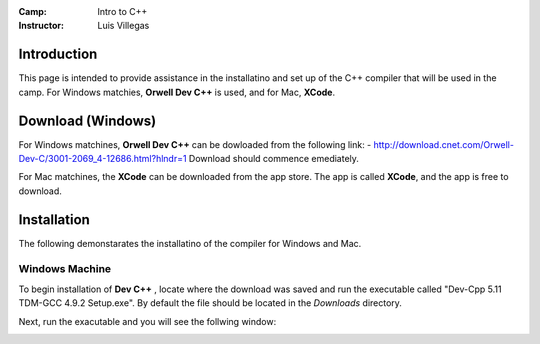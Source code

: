 :Camp: Intro to C++
:Instructor: Luis Villegas


Introduction
============

This page is intended to provide assistance in the installatino and set up of the C++ compiler that will be used in the camp. For Windows matchies, **Orwell Dev C++** is used, and for Mac, **XCode**.


Download (Windows)
=================

For Windows matchines, **Orwell Dev C++** can be dowloaded from the following link:
- http://download.cnet.com/Orwell-Dev-C/3001-2069_4-12686.html?hlndr=1
Download should commence emediately.

For Mac matchines, the **XCode** can be downloaded from the app store. The app is called **XCode**, and the app is free to download.

Installation
============

The following demonstarates the installatino of the compiler for Windows and Mac.

Windows Machine
+++++++++++++++

To begin installation of **Dev C++** , locate where the download was saved and run the executable called "Dev-Cpp 5.11 TDM-GCC 4.9.2 Setup.exe". By default the file should be located in the *Downloads* directory.

..  image:: images/Image_1.png
    :align: center

Next, run the exacutable and you will see the follwing window:

..  image:: images/Image_2.png
    :align: center

..  image:: images/Image_3.png
    :align: center

..  image:: images/Image_4.png
    :align: center

..  image:: images/Image_5.png
    :align: center

..  image:: images/Image_6.png
    :align: center


